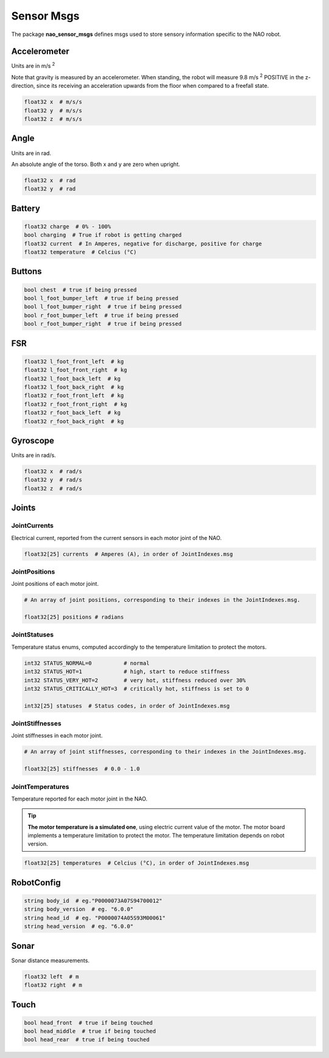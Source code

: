 .. _sensor_msgs:

Sensor Msgs
###########

The package **nao_sensor_msgs** defines msgs used to store sensory information
specific to the NAO robot.

Accelerometer
*************

.. image:: /images/accelerometer.png

Units are in m/s :sup:`2`

Note that gravity is measured by an accelerometer.
When standing, the robot will measure 9.8 m/s :sup:`2` POSITIVE in the z-direction, since its 
receiving an acceleration upwards from the floor when compared to a freefall state.

.. code-block:: python

    float32 x  # m/s/s
    float32 y  # m/s/s
    float32 z  # m/s/s

Angle
*****

.. image:: /images/angle.png

Units are in rad.

An absolute angle of the torso. Both x and y are zero when upright.

.. code-block:: python

    float32 x  # rad
    float32 y  # rad

Battery
*******

.. code-block:: python

    float32 charge  # 0% - 100%
    bool charging  # True if robot is getting charged
    float32 current  # In Amperes, negative for discharge, positive for charge
    float32 temperature  # Celcius (°C)

Buttons
*******

.. code-block:: python

    bool chest  # true if being pressed
    bool l_foot_bumper_left  # true if being pressed
    bool l_foot_bumper_right  # true if being pressed
    bool r_foot_bumper_left  # true if being pressed
    bool r_foot_bumper_right  # true if being pressed

FSR
***

.. code-block:: python

    float32 l_foot_front_left  # kg
    float32 l_foot_front_right  # kg
    float32 l_foot_back_left  # kg
    float32 l_foot_back_right  # kg
    float32 r_foot_front_left  # kg
    float32 r_foot_front_right  # kg
    float32 r_foot_back_left  # kg
    float32 r_foot_back_right  # kg

Gyroscope
*********

.. image:: /images/gyroscope.png

Units are in rad/s.

.. code-block:: python

    float32 x  # rad/s
    float32 y  # rad/s
    float32 z  # rad/s

.. _sensor_joints:

Joints
******

JointCurrents
=============

Electrical current, reported from the current sensors in each motor joint
of the NAO.

.. code-block:: python

    float32[25] currents  # Amperes (A), in order of JointIndexes.msg


.. _sensor_joint_positions:

JointPositions
==============

Joint positions of each motor joint.

.. code-block:: python

    # An array of joint positions, corresponding to their indexes in the JointIndexes.msg.

    float32[25] positions # radians

JointStatuses
=============

Temperature status enums, computed accordingly to the temperature limitation to protect the motors.

.. code-block:: python
    
    int32 STATUS_NORMAL=0          # normal
    int32 STATUS_HOT=1             # high, start to reduce stiffness
    int32 STATUS_VERY_HOT=2        # very hot, stiffness reduced over 30%
    int32 STATUS_CRITICALLY_HOT=3  # critically hot, stiffness is set to 0

    int32[25] statuses  # Status codes, in order of JointIndexes.msg

JointStiffnesses
================

Joint stiffnesses in each motor joint.

.. code-block:: python

    # An array of joint stiffnesses, corresponding to their indexes in the JointIndexes.msg.

    float32[25] stiffnesses  # 0.0 - 1.0

JointTemperatures
=================

Temperature reported for each motor joint in the NAO.

.. tip::
    
    **The motor temperature is a simulated one**, using electric current value of the motor.
    The motor board implements a temperature limitation to protect the motor. The temperature limitation depends on robot version.

.. code-block:: python

    float32[25] temperatures  # Celcius (°C), in order of JointIndexes.msg

RobotConfig
***********

.. code-block:: python

    string body_id  # eg."P0000073A07S94700012"
    string body_version  # eg. "6.0.0"
    string head_id  # eg. "P0000074A05S93M00061"
    string head_version  # eg. "6.0.0"

Sonar
*****

Sonar distance measurements.

.. code-block:: python

    float32 left  # m
    float32 right  # m

Touch
*****

.. code-block:: python

    bool head_front  # true if being touched
    bool head_middle  # true if being touched
    bool head_rear  # true if being touched
